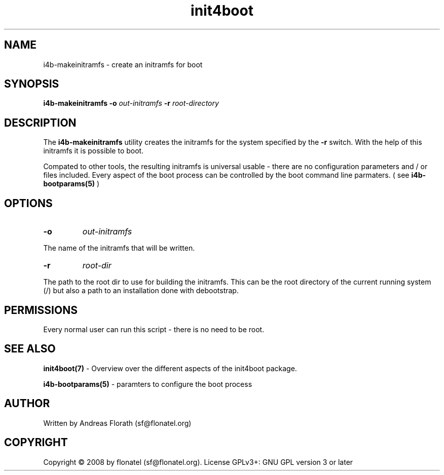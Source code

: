 .\" 
.\" Man page for makeinitramfs
.\"
.\" This is free documentation; you can redistribute it and/or
.\" modify it under the terms of the GNU General Public License as
.\" published by the Free Software Foundation; either version 3 of
.\" the License, or (at your option) any later version.
.\"
.\" The GNU General Public License's references to "object code"
.\" and "executables" are to be interpreted as the output of any
.\" document formatting or typesetting system, including
.\" intermediate and printed output.
.\"
.\" This manual is distributed in the hope that it will be useful,
.\" but WITHOUT ANY WARRANTY; without even the implied warranty of
.\" MERCHANTABILITY or FITNESS FOR A PARTICULAR PURPOSE.  See the
.\" GNU General Public License for more details.
.\"
.\" (c) 2008 by flonatel (sf@flonatel.org)
.\"
.TH init4boot 7 2008-04-15 "Linux" "Linux booting"
.SH NAME
i4b-makeinitramfs \- create an initramfs for boot
.SH SYNOPSIS
.B i4b-makeinitramfs
.B \-o 
.I out-initramfs
.B \-r
.I root-directory
.SH DESCRIPTION
The
.B i4b-makeinitramfs
utility creates the initramfs for the system specified by the 
.B -r
switch.  With the help
of this initramfs it is possible to boot.
.P
Compated to other tools, the resulting initramfs is universal usable -
there are no configuration parameters and / or files included.  Every
aspect of the boot process can be controlled by the boot command line
parmaters. ( see 
.B i4b-bootparams(5)
)
.SH OPTIONS
.TP
\fB\-o\fR
.I out-initramfs
.P
The name of the initramfs that will be written.
.TP
\fB\-r\fR
.I root-dir
.P
The path to the root dir to use for building the initramfs.  This can
be the root directory of the current running system (/) but also a
path to an installation done with debootstrap.
.SH "PERMISSIONS"
Every normal user can run this script - there is no need to be root.
.SH "SEE ALSO"
.B init4boot(7)
- Overview over the different aspects of the init4boot package.
.P
.B i4b-bootparams(5)
- paramters to configure the boot process
.SH AUTHOR
Written by Andreas Florath (sf@flonatel.org)
.SH COPYRIGHT
Copyright \(co 2008 by flonatel (sf@flonatel.org).
License GPLv3+: GNU GPL version 3 or later

